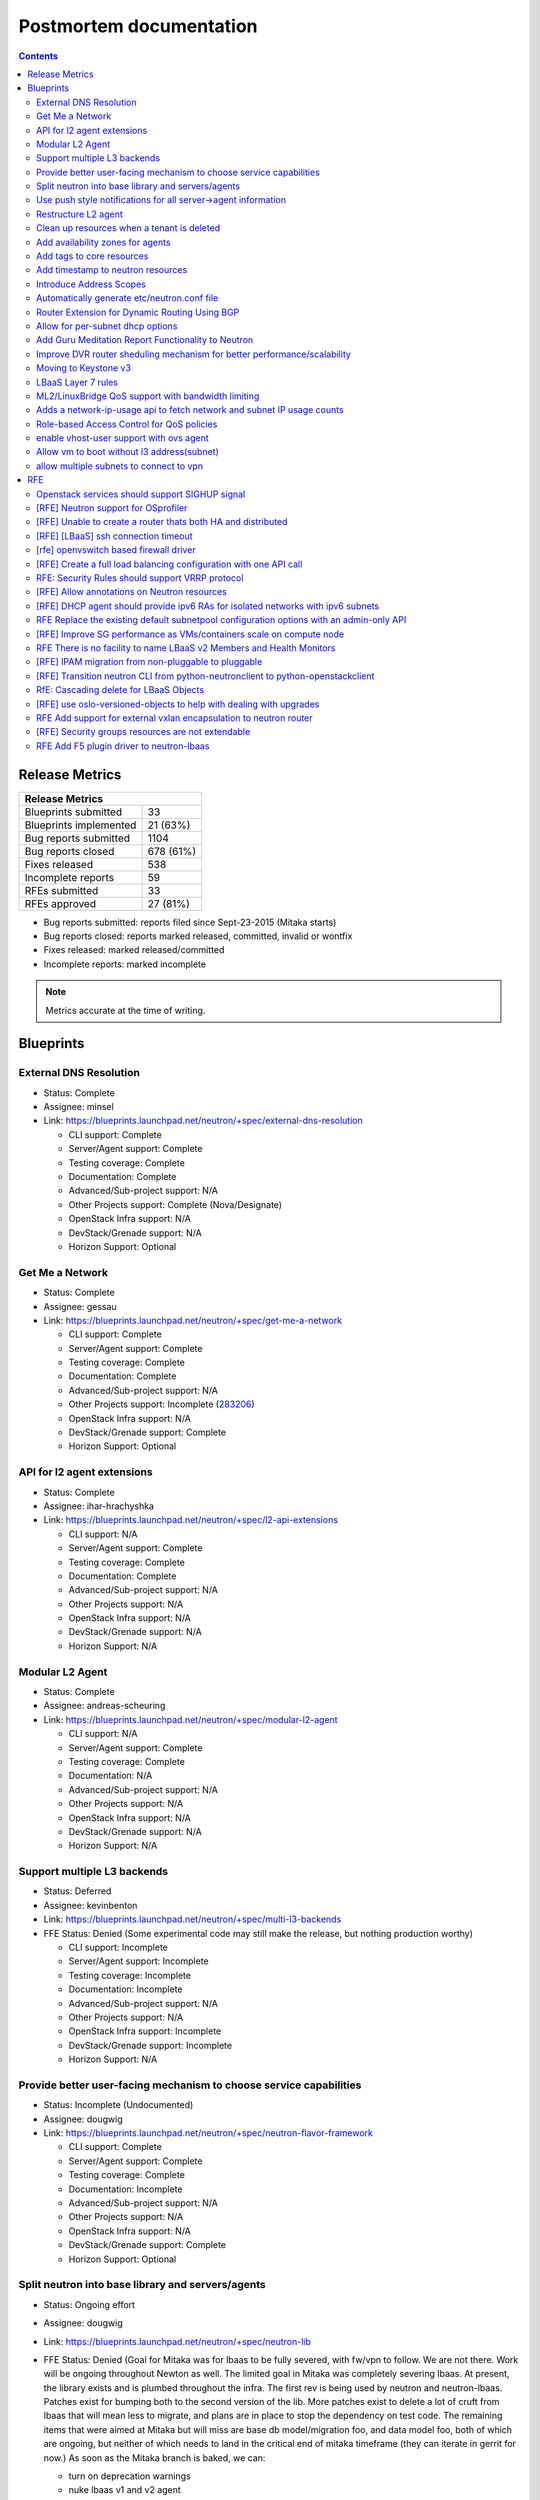 ..
 This work is licensed under a Creative Commons Attribution 3.0 Unported
 License.

 http://creativecommons.org/licenses/by/3.0/legalcode

Postmortem documentation
========================

.. contents::

Release Metrics
---------------

+------------------------------------------------+
| Release Metrics                                |
+===============================+================+
| Blueprints submitted          |             33 |
+-------------------------------+----------------+
| Blueprints implemented        |       21 (63%) |
+-------------------------------+----------------+
| Bug reports submitted         |           1104 |
+-------------------------------+----------------+
| Bug reports closed            |      678 (61%) |
+-------------------------------+----------------+
| Fixes released                |            538 |
+-------------------------------+----------------+
| Incomplete reports            |             59 |
+-------------------------------+----------------+
| RFEs submitted                |             33 |
+-------------------------------+----------------+
| RFEs approved                 |       27 (81%) |
+-------------------------------+----------------+

* Bug reports submitted: reports filed since Sept-23-2015 (Mitaka starts)
* Bug reports closed: reports marked released, committed, invalid or wontfix
* Fixes released: marked released/committed
* Incomplete reports: marked incomplete

.. note:: Metrics accurate at the time of writing.


Blueprints
----------

External DNS Resolution
~~~~~~~~~~~~~~~~~~~~~~~

* Status: Complete
* Assignee: minsel
* Link: https://blueprints.launchpad.net/neutron/+spec/external-dns-resolution

  * CLI support: Complete
  * Server/Agent support: Complete
  * Testing coverage: Complete
  * Documentation: Complete
  * Advanced/Sub-project support: N/A
  * Other Projects support: Complete (Nova/Designate)
  * OpenStack Infra support: N/A
  * DevStack/Grenade support: N/A
  * Horizon Support: Optional

Get Me a Network
~~~~~~~~~~~~~~~~

* Status: Complete
* Assignee: gessau
* Link: https://blueprints.launchpad.net/neutron/+spec/get-me-a-network

  * CLI support: Complete
  * Server/Agent support: Complete
  * Testing coverage: Complete
  * Documentation: Complete
  * Advanced/Sub-project support: N/A
  * Other Projects support: Incomplete (`283206 <https://review.openstack.org/#/c/283206/>`_)
  * OpenStack Infra support: N/A
  * DevStack/Grenade support: Complete
  * Horizon Support: Optional

API for l2 agent extensions
~~~~~~~~~~~~~~~~~~~~~~~~~~~

* Status: Complete
* Assignee: ihar-hrachyshka
* Link: https://blueprints.launchpad.net/neutron/+spec/l2-api-extensions

  * CLI support: N/A
  * Server/Agent support: Complete
  * Testing coverage: Complete
  * Documentation: Complete
  * Advanced/Sub-project support: N/A
  * Other Projects support: N/A
  * OpenStack Infra support: N/A
  * DevStack/Grenade support: N/A
  * Horizon Support: N/A

Modular L2 Agent
~~~~~~~~~~~~~~~~

* Status: Complete
* Assignee: andreas-scheuring
* Link: https://blueprints.launchpad.net/neutron/+spec/modular-l2-agent

  * CLI support: N/A
  * Server/Agent support: Complete
  * Testing coverage: Complete
  * Documentation: N/A
  * Advanced/Sub-project support: N/A
  * Other Projects support: N/A
  * OpenStack Infra support: N/A
  * DevStack/Grenade support: N/A
  * Horizon Support: N/A

Support multiple L3 backends
~~~~~~~~~~~~~~~~~~~~~~~~~~~~

* Status: Deferred
* Assignee: kevinbenton
* Link: https://blueprints.launchpad.net/neutron/+spec/multi-l3-backends
* FFE Status: Denied (Some experimental code may still make the release,
  but nothing production worthy)

  * CLI support: Incomplete
  * Server/Agent support: Incomplete
  * Testing coverage: Incomplete
  * Documentation: Incomplete
  * Advanced/Sub-project support: N/A
  * Other Projects support: N/A
  * OpenStack Infra support: Incomplete
  * DevStack/Grenade support: Incomplete
  * Horizon Support: N/A

Provide better user-facing mechanism to choose service capabilities
~~~~~~~~~~~~~~~~~~~~~~~~~~~~~~~~~~~~~~~~~~~~~~~~~~~~~~~~~~~~~~~~~~~

* Status: Incomplete (Undocumented)
* Assignee: dougwig
* Link: https://blueprints.launchpad.net/neutron/+spec/neutron-flavor-framework

  * CLI support: Complete
  * Server/Agent support: Complete
  * Testing coverage: Complete
  * Documentation: Incomplete
  * Advanced/Sub-project support: N/A
  * Other Projects support: N/A
  * OpenStack Infra support: N/A
  * DevStack/Grenade support: Complete
  * Horizon Support: Optional

Split neutron into base library and servers/agents
~~~~~~~~~~~~~~~~~~~~~~~~~~~~~~~~~~~~~~~~~~~~~~~~~~

* Status: Ongoing effort
* Assignee: dougwig
* Link: https://blueprints.launchpad.net/neutron/+spec/neutron-lib
* FFE Status: Denied (Goal for Mitaka was for lbaas to be fully severed,
  with fw/vpn to follow. We are not there. Work will be ongoing throughout
  Newton as well. The limited goal in Mitaka was completely severing lbaas.
  At present, the library exists and is plumbed throughout the infra. The
  first rev is being used by neutron and neutron-lbaas. Patches exist for
  bumping both to the second version of the lib. More patches exist to
  delete a lot of cruft from lbaas that will mean less to migrate, and
  plans are in place to stop the dependency on test code. The remaining
  items that were aimed at Mitaka but will miss are base db model/migration
  foo, and data model foo, both of which are ongoing, but neither of which
  needs to land in the critical end of mitaka timeframe (they can iterate
  in gerrit for now.) As soon as the Mitaka branch is baked, we can:

  * turn on deprecation warnings
  * nuke lbaas v1 and v2 agent
  * start mass import renames in neutron
  * merge the above db/model items

  The goal of completely severing lbaas is realistically about 3-4
  weeks away from Feature Freeze. The separation of the remaining subprojects
  are next after that. Attempting to get patches in gerrit for the lbaas
  separation goal before the summit.

  * CLI support: N/A
  * Server/Agent support: See FFE notes
  * Testing coverage: See FFE notes
  * Documentation: Incomplete
  * Advanced/Sub-project support: See FFE notes
  * Other Projects support: See FFE notes
  * OpenStack Infra support: Complete
  * DevStack/Grenade support: Complete
  * Horizon Support: N/A

Use push style notifications for all server->agent information
~~~~~~~~~~~~~~~~~~~~~~~~~~~~~~~~~~~~~~~~~~~~~~~~~~~~~~~~~~~~~~

* Status: Deferred
* Assignee: kevinbenton
* Link: https://blueprints.launchpad.net/neutron/+spec/push-notifications
* FFE Status: Denied (minor enhancemetns may be allowed as RC bugs, e.g.
  `280595 <https://review.openstack.org/#/c/280595/>`_).

  * CLI support: N/A
  * Server/Agent support: Incomplete
  * Testing coverage: Incomplete
  * Documentation: N/A
  * Advanced/Sub-project support: N/A
  * Other Projects support: N/A
  * OpenStack Infra support: N/A
  * DevStack/Grenade support: N/A
  * Horizon Support: N/A

Restructure L2 agent
~~~~~~~~~~~~~~~~~~~~

* Status: Complete
* Assignee: rossella-o
* Link: https://blueprints.launchpad.net/neutron/+spec/restructure-l2-agent

  * CLI support: N/A
  * Server/Agent support: Complete
  * Testing coverage: Complete
  * Documentation: N/A
  * Advanced/Sub-project support: N/A
  * Other Projects support: N/A
  * OpenStack Infra support: N/A
  * DevStack/Grenade support: N/A
  * Horizon Support: N/A

Clean up resources when a tenant is deleted
~~~~~~~~~~~~~~~~~~~~~~~~~~~~~~~~~~~~~~~~~~~

* Status: Complete
* Assignee: john-davidge
* Link: https://blueprints.launchpad.net/neutron/+spec/tenant-delete
* FFE Status: Granted

  * CLI support: Complete
  * Server/Agent support: N/A
  * Testing coverage: Complete
  * Documentation: Complete
  * Advanced/Sub-project support: Optional
  * Other Projects support: N/A
  * OpenStack Infra support: N/A
  * DevStack/Grenade support: N/A
  * Horizon Support: Optional

Add availability zones for agents
~~~~~~~~~~~~~~~~~~~~~~~~~~~~~~~~~

* Status: Complete
* Assignee: ichihara-hirofumi
* Link: https://blueprints.launchpad.net/neutron/+spec/add-availability-zone

  * CLI support: Complete
  * Server/Agent support: Complete
  * Testing coverage: Complete
  * Documentation: Complete
  * Advanced/Sub-project support: N/A
  * Other Projects support: N/A
  * OpenStack Infra support: N/A
  * DevStack/Grenade support: N/A
  * Horizon Support: Optional

Add tags to core resources
~~~~~~~~~~~~~~~~~~~~~~~~~~

* Status: Complete
* Assignee: ichihara-hirofumi
* Link: https://blueprints.launchpad.net/neutron/+spec/add-tags-to-core-resources
* FFE Status: Granted (docs pending)

  * CLI support: Complete
  * Server/Agent support: Complete
  * Testing coverage: Complete
  * Documentation: Complete
  * Advanced/Sub-project support: N/A
  * Other Projects support: N/A
  * OpenStack Infra support: N/A
  * DevStack/Grenade support: N/A
  * Horizon Support: Optional

Add timestamp to neutron resources
~~~~~~~~~~~~~~~~~~~~~~~~~~~~~~~~~~

* Status: Complete
* Assignee: zhaobo6
* Link: https://blueprints.launchpad.net/neutron/+spec/add-timestamp-attr
* FFE Status: Granted

  * CLI support: N/A
  * Server/Agent support: Complete
  * Testing coverage: Complete
  * Documentation: N/A
  * Advanced/Sub-project support: Optional
  * Other Projects support: N/A
  * OpenStack Infra support: N/A
  * DevStack/Grenade support: N/A
  * Horizon Support: N/A

Introduce Address Scopes
~~~~~~~~~~~~~~~~~~~~~~~~

* Status: Complete
* Assignee: carl-baldwin
* Link: https://blueprints.launchpad.net/neutron/+spec/address-scopes
* FFE Status: Granted (docs pending)

  * CLI support: Complete
  * Server/Agent support: Complete
  * Testing coverage: Complete
  * Documentation: Incomplete
  * Advanced/Sub-project support: N/A
  * Other Projects support: N/A
  * OpenStack Infra support: N/A
  * DevStack/Grenade support: N/A
  * Horizon Support: Optional

* References

  * https://review.openstack.org/#/c/286294/

Automatically generate etc/neutron.conf file
~~~~~~~~~~~~~~~~~~~~~~~~~~~~~~~~~~~~~~~~~~~~

* Status: Complete
* Assignee: martin-hickey
* Link: https://blueprints.launchpad.net/neutron/+spec/autogen-neutron-conf-file

  * CLI support: N/A
  * Server/Agent support: Complete
  * Testing coverage: Complete
  * Documentation: Complete
  * Advanced/Sub-project support: Complete
  * Other Projects support: N/A
  * OpenStack Infra support: N/A
  * DevStack/Grenade support: Complete
  * Horizon Support: N/A

* References:

  * http://docs.openstack.org/draft/config-reference/networking/samples/
  * http://docs.openstack.org/developer/neutron/devref/contribute.html#configuration-files

Router Extension for Dynamic Routing Using BGP
~~~~~~~~~~~~~~~~~~~~~~~~~~~~~~~~~~~~~~~~~~~~~~

* Status: Complete
* Assignee: ryan-tidwell
* Link: https://blueprints.launchpad.net/neutron/+spec/bgp-dynamic-routing
* FFE Status: Granted

  * CLI support: Complete
  * Server/Agent support: Complete
  * Testing coverage: Complete
  * Documentation: Complete
  * Advanced/Sub-project support: N/A
  * Other Projects support: N/A
  * OpenStack Infra support: N/A
  * DevStack/Grenade support: Complete
  * Horizon Support: Optional

* References:

  * https://review.openstack.org/#/c/288856/
  * https://review.openstack.org/#/q/topic:bp/bgp-dynamic-routing
  * https://review.openstack.org/#/c/268726/ (to be spun out)

Allow for per-subnet dhcp options
~~~~~~~~~~~~~~~~~~~~~~~~~~~~~~~~~

* Status: Deferred
* Assignee: sambetts
* Link: https://blueprints.launchpad.net/neutron/+spec/dhcp-options-per-subnet
* FFE Status: Denied (Unable to determine status)

  * CLI support:
  * Server/Agent support:
  * Testing coverage:
  * Documentation:
  * Advanced/Sub-project support:
  * Other Projects support:
  * OpenStack Infra support:
  * DevStack/Grenade support:
  * Horizon Support:

Add Guru Meditation Report Functionality to Neutron
~~~~~~~~~~~~~~~~~~~~~~~~~~~~~~~~~~~~~~~~~~~~~~~~~~~

* Status: Incomplete
* Assignee: ihar-hrachyshka
* Link: https://blueprints.launchpad.net/neutron/+spec/guru-meditation-report
* FFE Status: Granted (to provide guru support to vpn/lb/fwass)

  * CLI support: N/A
  * Server/Agent support: N/A
  * Testing coverage: Complete
  * Documentation: Incomplete
  * Advanced/Sub-project support: Incomplete
  * Other Projects support: N/A
  * OpenStack Infra support: N/A
  * DevStack/Grenade support: Incomplete (`279035 <https://review.openstack.org/#/c/279035/>`_ needs review)
  * Horizon Support: N/A

* References:

  * https://review.openstack.org/#/c/287795/
  * https://review.openstack.org/#/c/287801/

Improve DVR router sheduling mechanism for better performance/scalability
~~~~~~~~~~~~~~~~~~~~~~~~~~~~~~~~~~~~~~~~~~~~~~~~~~~~~~~~~~~~~~~~~~~~~~~~~

* Status: Complete
* Assignee: obondarev
* Link: https://blueprints.launchpad.net/neutron/+spec/improve-dvr-l3-agent-binding

  * CLI support: N/A
  * Server/Agent support: Complete
  * Testing coverage: Complete
  * Documentation: N/A
  * Advanced/Sub-project support: N/A
  * Other Projects support: N/A
  * OpenStack Infra support: N/A
  * DevStack/Grenade support: N/A
  * Horizon Support: N/A

Moving to Keystone v3
~~~~~~~~~~~~~~~~~~~~~

* Status: Deferred
* Assignee: smigiel-dariusz
* Link: https://blueprints.launchpad.net/neutron/+spec/keystone-v3
* FFE Status: Denied (Neutron Server supports v3, but schema and API
  migration is still undergoing).

  * CLI support: Incomplete
  * Server/Agent support: Incomplete
  * Testing coverage: Incomplete
  * Documentation: Incomplete (`281357 <https://review.openstack.org/#/c/281357/>`_ needs work).
  * Advanced/Sub-project support: Incomplete
  * Other Projects support: N/A
  * OpenStack Infra support: N/A
  * DevStack/Grenade support: Optional
  * Horizon Support: N/A

LBaaS Layer 7 rules
~~~~~~~~~~~~~~~~~~~

* Status: Incomplete (Undocumented)
* Assignee: avishayb
* Link: https://blueprints.launchpad.net/neutron/+spec/lbaas-l7-rules
* FFE Status: Granted (docs pending)

  * CLI support: Complete
  * Server/Agent support: Complete
  * Testing coverage: Complete
  * Documentation: Incomplete
  * Advanced/Sub-project support: Complete
  * Other Projects support:  Complete (Octavia)
  * OpenStack Infra support: N/A
  * DevStack/Grenade support: N/A
  * Horizon Support: Incomplete

ML2/LinuxBridge QoS support with bandwidth limiting
~~~~~~~~~~~~~~~~~~~~~~~~~~~~~~~~~~~~~~~~~~~~~~~~~~~

* Status: Complete
* Assignee: slaweq
* Link: https://blueprints.launchpad.net/neutron/+spec/ml2-lb-ratelimit-support

  * CLI support: N/A
  * Server/Agent support: Complete
  * Testing coverage: Complete
  * Documentation: Complete
  * Advanced/Sub-project support: N/A
  * Other Projects support: N/A
  * OpenStack Infra support: Optional
  * DevStack/Grenade support: Complete
  * Horizon Support: N/A

Adds a network-ip-usage api to fetch network and subnet IP usage counts
~~~~~~~~~~~~~~~~~~~~~~~~~~~~~~~~~~~~~~~~~~~~~~~~~~~~~~~~~~~~~~~~~~~~~~~

* Status: Complete
* Assignee: mdorman-m
* Link: https://blueprints.launchpad.net/neutron/+spec/network-ip-usage-api
* FFE Status: Granted

  * CLI support: Complete
  * Server/Agent support: Complete
  * Testing coverage: Incomplete
  * Documentation: Complete
  * Advanced/Sub-project support: N/A
  * Other Projects support: N/A
  * OpenStack Infra support: N/A
  * DevStack/Grenade support: N/A
  * Horizon Support: Optional

Role-based Access Control for QoS policies
~~~~~~~~~~~~~~~~~~~~~~~~~~~~~~~~~~~~~~~~~~

* Status: Complete
* Assignee: hdaniel
* Link: https://blueprints.launchpad.net/neutron/+spec/rbac-qos
* FFE Status: Granted

  * CLI support: Complete
  * Server/Agent support: Complete
  * Testing coverage: Complete
  * Documentation: Complete
  * Advanced/Sub-project support: N/A
  * Other Projects support: N/A
  * OpenStack Infra support: N/A
  * DevStack/Grenade support: N/A
  * Horizon Support: Optional

enable vhost-user support with ovs agent
~~~~~~~~~~~~~~~~~~~~~~~~~~~~~~~~~~~~~~~~

* Status: Complete
* Assignee: sean-k-mooney
* Link: https://blueprints.launchpad.net/neutron/+spec/vhost-ovs

  * CLI support: N/A
  * Server/Agent support: Complete
  * Testing coverage: Complete
  * Documentation: Complete (user guide desirable)
  * Advanced/Sub-project support: N/A
  * Other Projects support: N/A
  * OpenStack Infra support: N/A
  * DevStack/Grenade support: N/A
  * Horizon Support: N/A

* References

  * http://docs.openstack.org/developer/neutron/devref/ovs_vhostuser.html

Allow vm to boot without l3 address(subnet)
~~~~~~~~~~~~~~~~~~~~~~~~~~~~~~~~~~~~~~~~~~~

* Status: Deferred
* Assignee: yalei-wang
* Link: https://blueprints.launchpad.net/neutron/+spec/vm-without-l3-address
* FFE Status: Denied (`vm-without-l3-address <https://review.openstack.org/#/q/topic:bp/vm-without-l3-address>`_
  shows a post-nuclear landscape).

  * CLI support: Incomplete
  * Server/Agent support: Incomplete
  * Testing coverage: Incomplete
  * Documentation: Incomplete
  * Advanced/Sub-project support: N/A
  * Other Projects support: Incomplete (Nova)
  * OpenStack Infra support: N/A
  * DevStack/Grenade support: N/A
  * Horizon Support: Optional

* References:

  * https://review.openstack.org/#/c/239276/
  * https://review.openstack.org/#/q/topic:bp/vm-without-l3-address

allow multiple subnets to connect to vpn
~~~~~~~~~~~~~~~~~~~~~~~~~~~~~~~~~~~~~~~~

* Status: Complete
* Assignee: pcm
* Link: https://blueprints.launchpad.net/neutron/+spec/vpn-multiple-subnet

  * CLI support: Complete
  * Server/Agent support: Complete
  * Testing coverage: Complete
  * Documentation: Complete
  * Advanced/Sub-project support: N/A
  * Other Projects support: N/A
  * OpenStack Infra support: N/A
  * DevStack/Grenade support: N/A
  * Horizon Support: Optional

RFE
---

Openstack services should support SIGHUP signal
~~~~~~~~~~~~~~~~~~~~~~~~~~~~~~~~~~~~~~~~~~~~~~~

* Status: Incomplete
* Assignee: eezhova
* Link: https://bugs.launchpad.net/neutron/+bug/1276694

  * CLI support:
  * Server/Agent support:
  * Testing coverage:
  * Documentation:
  * Advanced/Sub-project support:
  * Other Projects support:
  * OpenStack Infra support:
  * DevStack/Grenade support:
  * Horizon Support:

[RFE] Neutron support for OSprofiler
~~~~~~~~~~~~~~~~~~~~~~~~~~~~~~~~~~~~

* Status: Deferred
* Assignee: salvatore-orlando
* Link: https://bugs.launchpad.net/neutron/+bug/1335640

  * CLI support: N/A
  * Server/Agent support: Incomplete
  * Testing coverage: Incomplete
  * Documentation: Incomplete
  * Advanced/Sub-project support: Incomplete
  * Other Projects support: N/A
  * OpenStack Infra support: N/A
  * DevStack/Grenade support: N/A
  * Horizon Support: N/A

* References

  * https://review.openstack.org/#/c/273951/


[RFE] Unable to create a router thats both HA and distributed
~~~~~~~~~~~~~~~~~~~~~~~~~~~~~~~~~~~~~~~~~~~~~~~~~~~~~~~~~~~~~

* Status: Complete
* Assignee: carl-baldwin
* Link: https://bugs.launchpad.net/neutron/+bug/1365473
* FFE Status: Granted (needs docs)

  * CLI support: Complete
  * Server/Agent support: Complete
  * Testing coverage: Complete
  * Documentation: Complete
  * Advanced/Sub-project support: N/A
  * Other Projects support: N/A
  * OpenStack Infra support: Incomplete
  * DevStack/Grenade support: N/A
  * Horizon Support: Optional

* References

  * https://review.openstack.org/#/c/296711/
  * https://review.openstack.org/#/c/296836/

[RFE] [LBaaS] ssh connection timeout
~~~~~~~~~~~~~~~~~~~~~~~~~~~~~~~~~~~~

* Status: Deferred
* Assignee: reedip-banerjee
* Link: https://bugs.launchpad.net/neutron/+bug/1457556
* FFE Status: Denied (no tangible progress)

  * CLI support: Incomplete
  * Server/Agent support: Incomplete
  * Testing coverage: Incomplete
  * Documentation: Incomplete
  * Advanced/Sub-project support: N/A
  * Other Projects support: Incomplete
  * OpenStack Infra support: N/A
  * DevStack/Grenade support: N/A
  * Horizon Support: Optional

[rfe] openvswitch based firewall driver
~~~~~~~~~~~~~~~~~~~~~~~~~~~~~~~~~~~~~~~

* Status: Complete (partially documented)
* Assignee: libosvar
* Link: https://bugs.launchpad.net/neutron/+bug/1461000
* FFE Status: Granted

  * CLI support: N/A
  * Server/Agent support: Complete
  * Testing coverage: Complete
  * Documentation: Incomplete (user guide docs desirable)
  * Advanced/Sub-project support: N/A
  * Other Projects support: N/A
  * OpenStack Infra support: N/A
  * DevStack/Grenade support: Optional
  * Horizon Support: N/A

* References:

  * http://docs.openstack.org/developer/neutron/devref/openvswitch_firewall.html
  * https://review.openstack.org/#/c/284259
  * https://review.openstack.org/#/c/283137

[RFE] Create a full load balancing configuration with one API call
~~~~~~~~~~~~~~~~~~~~~~~~~~~~~~~~~~~~~~~~~~~~~~~~~~~~~~~~~~~~~~~~~~

* Status: Deferred
* Assignee: trevor-vardeman
* Link: https://bugs.launchpad.net/neutron/+bug/1463202
* FFE Status: Denied (too many missing pieces).

  * CLI support: Incomplete
  * Server/Agent support: Incomplete
  * Testing coverage: Incomplete
  * Documentation: Incomplete
  * Advanced/Sub-project support: N/A
  * Other Projects support: N/A
  * OpenStack Infra support: N/A
  * DevStack/Grenade support: N/A
  * Horizon Support: Incomplete

RFE: Security Rules should support VRRP protocol
~~~~~~~~~~~~~~~~~~~~~~~~~~~~~~~~~~~~~~~~~~~~~~~~~~~~~~

* Status: Complete
* Assignee: sreesiv
* Link: https://bugs.launchpad.net/neutron/+bug/1475717

  * CLI support: Optional
  * Server/Agent support: Complete
  * Testing coverage: Complete
  * Documentation: N/A
  * Advanced/Sub-project support: N/A
  * Other Projects support: N/A
  * OpenStack Infra support: N/A
  * DevStack/Grenade support: N/A
  * Horizon Support: Optional

[RFE] Allow annotations on Neutron resources
~~~~~~~~~~~~~~~~~~~~~~~~~~~~~~~~~~~~~~~~~~~~

* Status: Complete
* Assignee: kevinbenton
* Link: https://bugs.launchpad.net/neutron/+bug/1483480
* FFE Status: Granted

  * CLI support: N/A
  * Server/Agent support: Complete
  * Testing coverage: Complete
  * Documentation: N/A
  * Advanced/Sub-project support: N/A
  * Other Projects support: N/A
  * OpenStack Infra support: N/A
  * DevStack/Grenade support: N/A
  * Horizon Support: Optional

[RFE] DHCP agent should provide ipv6 RAs for isolated networks with ipv6 subnets
~~~~~~~~~~~~~~~~~~~~~~~~~~~~~~~~~~~~~~~~~~~~~~~~~~~~~~~~~~~~~~~~~~~~~~~~~~~~~~~~

* Status: Deferred
* Assignee: ihar-hrachyshka
* Link: https://bugs.launchpad.net/neutron/+bug/1498987

  * CLI support:
  * Server/Agent support:
  * Testing coverage:
  * Documentation:
  * Advanced/Sub-project support:
  * Other Projects support:
  * OpenStack Infra support:
  * DevStack/Grenade support:
  * Horizon Support:

RFE Replace the existing default subnetpool configuration options with an admin-only API
~~~~~~~~~~~~~~~~~~~~~~~~~~~~~~~~~~~~~~~~~~~~~~~~~~~~~~~~~~~~~~~~~~~~~~~~~~~~~~~~~~~~~~~~

* Status: Complete
* Assignee: john-davidge
* Link: https://bugs.launchpad.net/neutron/+bug/1501328
* FFE Status: Granted (docs pending)

  * CLI support: Complete
  * Server/Agent support: Complete
  * Testing coverage: Complete
  * Documentation: Complete
  * Advanced/Sub-project support: N/A
  * Other Projects support: N/A
  * OpenStack Infra support: N/A
  * DevStack/Grenade support: N/A
  * Horizon Support: Optional

* References

  * https://review.openstack.org/#/c/286293/

[RFE] Improve SG performance as VMs/containers scale on compute node
~~~~~~~~~~~~~~~~~~~~~~~~~~~~~~~~~~~~~~~~~~~~~~~~~~~~~~~~~~~~~~~~~~~~

* Status: Complete
* Assignee: kevinbenton
* Link: https://bugs.launchpad.net/neutron/+bug/1502297

  * CLI support: N/A
  * Server/Agent support: Complete
  * Testing coverage: Complete
  * Documentation: N/A
  * Advanced/Sub-project support: N/A
  * Other Projects support: N/A
  * OpenStack Infra support: N/A
  * DevStack/Grenade support: N/A
  * Horizon Support: N/A

RFE There is no facility to name LBaaS v2 Members and Health Monitors
~~~~~~~~~~~~~~~~~~~~~~~~~~~~~~~~~~~~~~~~~~~~~~~~~~~~~~~~~~~~~~~~~~~~~

* Status: Incomplete (undocumented)
* Assignee: reedip-banerjee
* Link: https://bugs.launchpad.net/neutron/+bug/1515506

  * CLI support: Complete
  * Server/Agent support: Complete
  * Testing coverage: Complete
  * Documentation: Incomplete
  * Advanced/Sub-project support: N/A
  * Other Projects support: N/A
  * OpenStack Infra support: N/A
  * DevStack/Grenade support: N/A
  * Horizon Support: Optional

[RFE] IPAM migration from non-pluggable to pluggable
~~~~~~~~~~~~~~~~~~~~~~~~~~~~~~~~~~~~~~~~~~~~~~~~~~~~

* Status: Deferred
* Assignee: pasha117
* Link: https://bugs.launchpad.net/neutron/+bug/1516156

  * CLI support: N/A (server side entry point)
  * Server/Agent support: N/A
  * Testing coverage: Incomplete
  * Documentation: Incomplete
  * Advanced/Sub-project support: N/A
  * Other Projects support: N/A
  * OpenStack Infra support: Incomplete
  * DevStack/Grenade support: Incomplete
  * Horizon Support: Incomplete

* References:

 * https://review.openstack.org/#/c/277767

[RFE] Transition neutron CLI from python-neutronclient to python-openstackclient
~~~~~~~~~~~~~~~~~~~~~~~~~~~~~~~~~~~~~~~~~~~~~~~~~~~~~~~~~~~~~~~~~~~~~~~~~~~~~~~~

* Status: Deferred
* Assignee: rtheis
* Link: https://bugs.launchpad.net/neutron/+bug/1521291
* FFE Status: Denied (even though `Devref patch <https://review.openstack.org/#/c/282555/>`_
  will likely merge, the actual work will need to move to Newton. OSC in Mitaka will have a
  significant increase in support for core neutron resources Detailed status available at
  https://etherpad.openstack.org/p/osc-neutron-support.

  * CLI support: Incomplete
  * Server/Agent support: N/A
  * Testing coverage: Incomplete
  * Documentation: Incomplete
  * Advanced/Sub-project support: Incomplete
  * Other Projects support: Incomplete
  * OpenStack Infra support: N/A
  * DevStack/Grenade support: Incomplete
  * Horizon Support: N/A

RfE: Cascading delete for LBaaS Objects
~~~~~~~~~~~~~~~~~~~~~~~~~~~~~~~~~~~~~~~

* Status: Deferred
* Assignee: german-eichberger
* Link: https://bugs.launchpad.net/neutron/+bug/1521783
* FFE Status: Denied

  * CLI support: Incomplete
  * Server/Agent support: Incomplete
  * Testing coverage: Incomplete
  * Documentation: Incomplete
  * Advanced/Sub-project support: N/A
  * Other Projects support: N/A
  * OpenStack Infra support: N/A
  * DevStack/Grenade support: N/A
  * Horizon Support: Complete

* References

  * https://review.openstack.org/#/c/287593/
  * https://review.openstack.org/#/c/288187/

[RFE] use oslo-versioned-objects to help with dealing with upgrades
~~~~~~~~~~~~~~~~~~~~~~~~~~~~~~~~~~~~~~~~~~~~~~~~~~~~~~~~~~~~~~~~~~~

* Status: Deferred
* Assignee: justin-hammond
* Link: https://bugs.launchpad.net/neutron/+bug/1522102
* FFE Status: Denied (Wont happen in Mitaka. Should be moved to Newton.
  Was not expected to land in Mitaka, the bug is just a placeholder for a
  large effort).

  * CLI support: N/A
  * Server/Agent support: Incomplete
  * Testing coverage: Incomplete
  * Documentation: Incomplete
  * Advanced/Sub-project support: Incomplete
  * Other Projects support: N/A
  * OpenStack Infra support: N/A
  * DevStack/Grenade support: N/A
  * Horizon Support: N/A

RFE Add support for external vxlan encapsulation to neutron router
~~~~~~~~~~~~~~~~~~~~~~~~~~~~~~~~~~~~~~~~~~~~~~~~~~~~~~~~~~~~~~~~~~

* Status: Deferred
* Assignee: ruansx
* Link: https://bugs.launchpad.net/neutron/+bug/1525059
* FFE Status: Denied (too many parts lacking exhaustive review)

  * CLI support: Incomplete
  * Server/Agent support: Incomplete
  * Testing coverage: Incomplete
  * Documentation: Incomplete
  * Advanced/Sub-project supprt: N/A
  * Other Projects support: N/A
  * OpenStack Infra support: N/A
  * DevStack/Grenade support: Optional
  * Horizon Support: Optional

* References:

  * https://review.openstack.org/#/q/topic:bug/1525059

[RFE] Security groups resources are not extendable
~~~~~~~~~~~~~~~~~~~~~~~~~~~~~~~~~~~~~~~~~~~~~~~~~~

* Status: Complete
* Assignee: roeyc
* Link: https://bugs.launchpad.net/neutron/+bug/1529109

  * CLI support: N/A
  * Server/Agent support: Complete
  * Testing coverage: Complete
  * Documentation: N/A
  * Advanced/Sub-project support: N/A
  * Other Projects support: N/A
  * OpenStack Infra support: N/A
  * DevStack/Grenade support: N/A
  * Horizon Support: N/A

RFE Add F5 plugin driver to neutron-lbaas
~~~~~~~~~~~~~~~~~~~~~~~~~~~~~~~~~~~~~~~~~

* Status: Deferred
* Assignee: j-longstaff
* Link: https://bugs.launchpad.net/neutron/+bug/1539717
* FFE Status: Denied (no met requirements for inclusion)

  * CLI support: N/A
  * Server/Agent support: Incomplete
  * Testing coverage: Incomplete
  * Documentation: N/A
  * Advanced/Sub-project support: N/A
  * Other Projects support: N/A
  * OpenStack Infra support: Incomplete
  * DevStack/Grenade support: N/A
  * Horizon Support: N/A
